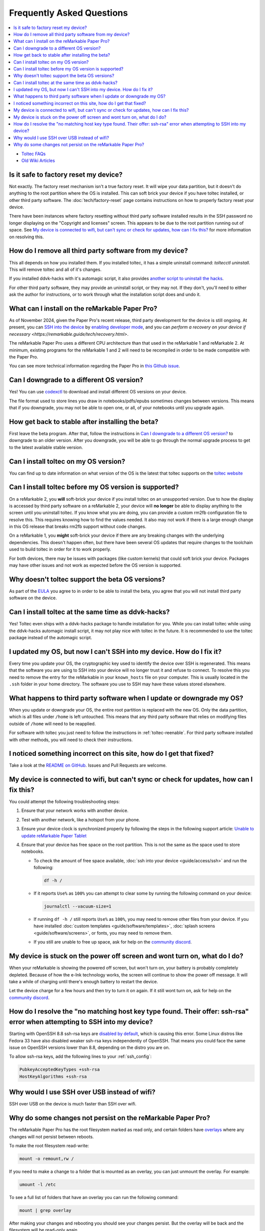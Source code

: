 ==========================
Frequently Asked Questions
==========================
.. contents::
   :depth: 1
   :local:
   :backlinks: none

- `Toltec FAQs <https://toltec-dev.org/#frequently-asked-questions>`_
- `Old Wiki Articles <https://web.archive.org/web/20230616050052/https://remarkablewiki.com/faq/start>`_

Is it safe to factory reset my device?
======================================

Not exactly. The factory reset mechanism isn't a true factory reset. It will wipe your data partition, but it doesn't do anything to the root partition where the OS is installed. This can soft brick your device if you have toltec installed, or other third party software. The :doc:`tech/factory-reset` page contains instructions on how to properly factory reset your device.

There have been instances where factory resetting without third party software installed results in the SSH password no longer displaying on the "Copyright and licenses" screen. This appears to be due to the root partition running out of space. See `My device is connected to wifi, but can't sync or check for updates, how can I fix this?`_ for more information on resolving this.

How do I remove all third party software from my device?
========================================================

This all depends on how you installed them. If you installed toltec, it has a simple uninstall command: `toltecctl uninstall`. This will remove toltec and all of it's changes.

If you installed ddvk-hacks with it's automagic script, it also provides `another script to uninstall the hacks <https://github.com/ddvk/remarkable-hacks#uninstall--removal>`_.

For other third party software, they may provide an uninstall script, or they may not. If they don't, you'll need to either ask the author for instructions, or to work through what the installation script does and undo it.

What can I install on the reMarkable Paper Pro?
===============================================

As of November 2024, given the Paper Pro's recent release, third party development for the device is still ongoing.  At present, you can `SSH into the device <https://remarkable.guide/guide/access/ssh.html>`_ by `enabling developer mode <https://remarkable.guide/tech/developer-mode.html>`_, and you can `perform a recovery on your device if necessary <https://remarkable.guide/tech/recovery.html>`.

The reMarkable Paper Pro uses a different CPU architecture than that used in the reMarkable 1 and reMarkable 2.  At minimum, existing programs for the reMarkable 1 and 2 will need to be recompiled in order to be made compatible with the Paper Pro.

You can see more technical information regarding the Paper Pro in `this Github issue <https://github.com/Eeems-Org/remarkable.guide/issues/74>`_.

.. _upgrade:

Can I downgrade to a different OS version?
==========================================

Yes! You can use `codexctl <https://github.com/Jayy001/codexctl>`_ to download and install different OS versions on your device.

The file format used to store lines you draw in notebooks/pdfs/epubs sometimes changes between versions. This means that if you downgrade, you may not be able to open one, or all, of your notebooks until you upgrade again.

How get back to stable after installing the beta?
=================================================

First leave the beta program. After that, follow the instructions in `Can I downgrade to a different OS version?`_ to downgrade to an older version. After you downgrade, you will be able to go through the normal upgrade process to get to the latest available stable version.

Can I install toltec on my OS version?
======================================

You can find up to date information on what version of the OS is the latest that toltec supports on the `toltec website <https://toltec-dev.org/#install-toltec>`_

Can I install toltec before my OS version is supported?
=======================================================

On a reMarkable 2, you **will** soft-brick your device if you install toltec on an unsupported version. Due to how the display is accessed by third party software on a reMarkable 2, your device will **no longer** be able to display anything to the screen until you uninstall toltec. If you know what you are doing, you can provide a custom rm2fb configuration file to resolve this. This requires knowing how to find the values needed. It also may not work if there is a large enough change in this OS release that breaks rm2fb support without code changes.

On a reMarkable 1, you **might** soft-brick your device if there are any breaking changes with the underlying dependencies. This doesn't happen often, but there have been several OS updates that require changes to the toolchain used to build toltec in order for it to work properly.

For both devices, there may be issues with packages (like custom kernels) that could soft brick your device. Packages may have other issues and not work as expected before the OS version is supported.

Why doesn't toltec support the beta OS versions?
================================================

As part of the `EULA <https://support.remarkable.com/s/article/End-user-agreement-for-Opt-In-Beta>`_ you agree to in order to be able to install the beta, you agree that you will not install third party software on the device.

Can I install toltec at the same time as ddvk-hacks?
====================================================

Yes! Toltec even ships with a ddvk-hacks package to handle installation for you. While you can install toltec while using the ddvk-hacks automagic install script, it may not play nice with toltec in the future. It is recommended to use the toltec package instead of the automagic script.

I updated my OS, but now I can't SSH into my device. How do I fix it?
=====================================================================

Every time you update your OS, the cryptographic key used to identify the device over SSH is regenerated. This means that the software you are using to SSH into your device will no longer trust it and refuse to connect. To resolve this you need to remove the entry for the reMarkable in your ``known_hosts`` file on your computer. This is usually located in the ``.ssh`` folder in your home directory. The software you use to SSH may have these values stored elsewhere.

What happens to third party software when I update or downgrade my OS?
======================================================================

When you update or downgrade your OS, the entire root partition is replaced with the new OS. Only the data partition, which is all files under ``/home`` is left untouched. This means that any third party software that relies on modifying files outside of ``/home`` will need to be reapplied.

For software with toltec you just need to follow the instructions in :ref:`toltec-reenable`. For third party software installed with other methods, you will need to check their instructions.

I noticed something incorrect on this site, how do I get that fixed?
====================================================================

Take a look at the `README on GitHub <https://github.com/Eeems-Org/remarkable.guide/#can-i-make-changes>`_. Issues and Pull Requests are welcome.

My device is connected to wifi, but can't sync or check for updates, how can I fix this?
========================================================================================

You could attempt the following troubleshooting steps:

1. Ensure that your network works with another device.
2. Test with another network, like a hotspot from your phone.
3. Ensure your device clock is synchronized properly by following the steps in the following support article: `Unable to update reMarkable Paper Tablet <https://support.remarkable.com/s/article/Unable-to-update-reMarkable-Paper-Tablet>`_
4. Ensure that your device has free space on the root partition. This is not the same as the space used to store notebooks.

   - To check the amount of free space available, :doc:`ssh into your device <guide/access/ssh>` and run the following:

     .. code-block:: shell

       df -h /

   - If it reports ``Use%`` as ``100%`` you can attempt to clear some by running the following command on your device:

     .. code-block:: shell

       journalctl --vacuum-size=1

   - If running ``df -h /`` still reports ``Use%`` as ``100%``, you may need to remove other files from your device. If you have installed :doc:`custom templates <guide/software/templates>`, :doc:`splash screens <guide/software/screens>`, or fonts, you may need to remove them.
   - If you still are unable to free up space, ask for help on the `community discord <https://discord.gg/ATqQGfu>`_.

My device is stuck on the power off screen and wont turn on, what do I do?
==========================================================================

When your reMarkable is showing the powered off screen, but won't turn on, your battery is probably completely depleted. Because of how the e-Ink technology works, the screen will continue to show the power off message. It will take a while of charging until there's enough battery to restart the device.

Let the device charge for a few hours and then try to turn it on again. If it still wont turn on, ask for help on the `community discord <https://discord.gg/ATqQGfu>`_.

.. _enable-ssh-rsa:

How do I resolve the "no matching host key type found. Their offer: ssh-rsa" error when attempting to SSH into my device?
=========================================================================================================================

Starting with OpenSSH 8.8 ssh-rsa keys are `disabled by default <https://www.openssh.com/txt/release-8.7>`_, which is causing this error. Some Linux distros like Fedora 33 have also disabled weaker ssh-rsa keys independently of OpenSSH. That means you could face the same issue on OpenSSH versions lower than 8.8, depending on the distro you are on.

To allow ssh-rsa keys, add the following lines to your :ref:`ssh_config`:

.. code-block:: bash

  PubkeyAcceptedKeyTypes +ssh-rsa
  HostKeyAlgorithms +ssh-rsa

Why would I use SSH over USB instead of wifi?
=============================================

SSH over USB on the device is much faster than SSH over wifi.

Why do some changes not persist on the reMarkable Paper Pro?
============================================================

The reMarkable Paper Pro has the root filesystem marked as read only, and certain folders have `overlays <https://en.wikipedia.org/wiki/OverlayFS>`_ where any changes will not persist between reboots.

To make the root filesystem read-write:

.. code-block:: shell

   mount -o remount,rw /

If you need to make a change to a folder that is mounted as an overlay, you can just unmount the overlay. For example:

.. code-block:: shell

  umount -l /etc
     
To see a full list of folders that have an overlay you can run the following command:

.. code-block:: shell

  mount | grep overlay

After making your changes and rebooting you should see your changes persist. But the overlay will be back and the filesystem will be read-only again.

